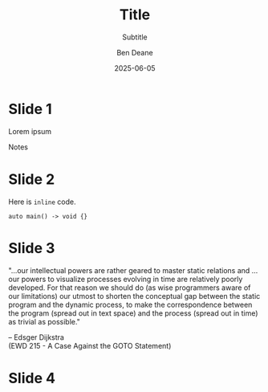 #    -*- mode: org -*-
#+OPTIONS: reveal_center:t reveal_progress:nil reveal_history:nil reveal_control:nil
#+OPTIONS: reveal_mathjax:t reveal_rolling_links:nil reveal_keyboard:t reveal_overview:t num:nil
#+OPTIONS: reveal_width:1600 reveal_height:900
#+OPTIONS: toc:nil <:nil timestamp:nil email:t reveal_slide_number:"c/t"
#+OPTIONS: ^:{}
#+REVEAL_MARGIN: 0.1
#+REVEAL_MIN_SCALE: 0.5
#+REVEAL_MAX_SCALE: 2.5
#+REVEAL_TRANS: none
#+REVEAL_THEME: white
#+REVEAL_HLEVEL: 1
#+REVEAL_EXTRA_CSS: ./presentation-light.css
#+REVEAL_HIGHLIGHT_CSS: ./presentation-light.css
#+REVEAL_EXTRA_CSS: ./emoji.css
#+REVEAL_ROOT: ../reveal.js/
#+MACRO: hilite @@html:<span style="color:#e7ad52">$1</span>@@
#+MACRO: fontsize @@html:<span style="font-size:$1px">$2</span>@@
#+MACRO: hilitefontsize @@html:<span style="color:#e7ad52; font-size:$1px">$2</span>@@

#+TITLE: Title
#+SUBTITLE: Subtitle
#+AUTHOR: Ben Deane
#+DATE: 2025-06-05

* not for export                                                   :noexport:
#+begin_src emacs-lisp
  ;; more visible comments (light mode)
  (set-face-attribute 'font-lock-comment-face nil :foreground "#333333")
  ;; more visible comments (dark mode)
  (set-face-attribute 'font-lock-comment-face nil :foreground "#c8c8c8")

  ;; turn off rainbow-delimiters
  (defun rainbow-delimiters-default-pick-face (depth match loc)
      'rainbow-delimiters-base-face)
#+end_src

#+REVEAL_HTML: <script type="text/javascript" src="./presentation.js"></script>

#+REVEAL_TITLE_SLIDE: <h2>%t</h2><h3>%s</h3><img src="lorikeet.png" style="width:500px"><h4>%a / %d</h4>

* Slide 1
#+REVEAL_HTML: <div class='vertspace1'></div>
Lorem ipsum

#+REVEAL_HTML: <object type="image/svg+xml" data="subset.svg" height=400px></object>

#+begin_notes
Notes
#+end_notes

* Slide 2
#+REVEAL_HTML: <div class='vertspace1'></div>
Here is ~inline~ code.

#+begin_src c++
auto main() -> void {}
#+end_src

* Slide 3
#+REVEAL_HTML: <div class='vertspace1'></div>
#+REVEAL_HTML: <div align="left">

"...our intellectual powers are rather geared to master static relations and ...
our powers to visualize processes evolving in time are relatively poorly
developed. For that reason we should do (as wise programmers aware of our
limitations) our utmost to shorten the conceptual gap between the static program
and the dynamic process, to make the correspondence between the program (spread
out in text space) and the process (spread out in time) as trivial as possible."
#+REVEAL_HTML: </div>

#+REVEAL_HTML: <div align="right">
-- Edsger Dijkstra\\
(EWD 215 - A Case Against the GOTO Statement)
#+REVEAL_HTML: <div style='font-size: 20px'><a href="https://www.cs.utexas.edu/~EWD/transcriptions/EWD02xx/EWD215.html">https://www.cs.utexas.edu/~EWD/transcriptions/EWD02xx/EWD215.html</a></div>
#+REVEAL_HTML: </div>

* Slide 4
#+ATTR_HTML: :width 40% :align left
#+REVEAL_HTML: <img src="lorikeet.png" style="height:300px">

#+ATTR_HTML: :width 40% :align right
#+REVEAL_HTML: <img src="lorikeet.png" style="height:300px">
